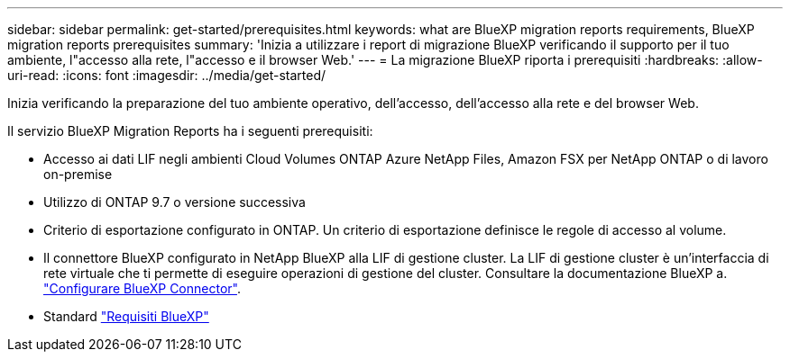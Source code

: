 ---
sidebar: sidebar 
permalink: get-started/prerequisites.html 
keywords: what are BlueXP migration reports requirements, BlueXP migration reports prerequisites 
summary: 'Inizia a utilizzare i report di migrazione BlueXP verificando il supporto per il tuo ambiente, l"accesso alla rete, l"accesso e il browser Web.' 
---
= La migrazione BlueXP riporta i prerequisiti
:hardbreaks:
:allow-uri-read: 
:icons: font
:imagesdir: ../media/get-started/


[role="lead"]
Inizia verificando la preparazione del tuo ambiente operativo, dell'accesso, dell'accesso alla rete e del browser Web.

Il servizio BlueXP Migration Reports ha i seguenti prerequisiti:

* Accesso ai dati LIF negli ambienti Cloud Volumes ONTAP Azure NetApp Files, Amazon FSX per NetApp ONTAP o di lavoro on-premise
* Utilizzo di ONTAP 9.7 o versione successiva
* Criterio di esportazione configurato in ONTAP. Un criterio di esportazione definisce le regole di accesso al volume.
* Il connettore BlueXP configurato in NetApp BlueXP alla LIF di gestione cluster. La LIF di gestione cluster è un'interfaccia di rete virtuale che ti permette di eseguire operazioni di gestione del cluster. Consultare la documentazione BlueXP a. https://docs.netapp.com/us-en/cloud-manager-setup-admin/concept-connectors.html["Configurare BlueXP Connector"].
* Standard https://docs.netapp.com/us-en/cloud-manager-setup-admin/reference-checklist-cm.html["Requisiti BlueXP"]


